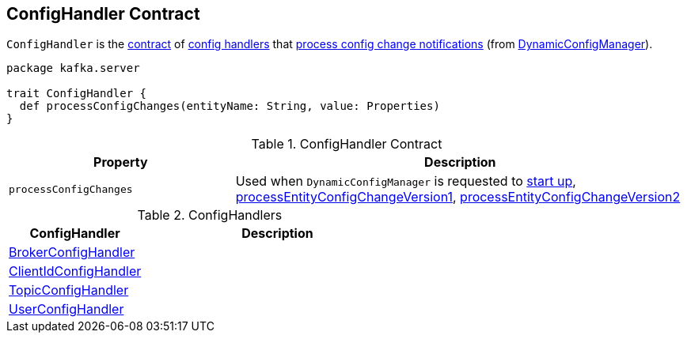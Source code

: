 == [[ConfigHandler]] ConfigHandler Contract

`ConfigHandler` is the <<contract, contract>> of <<implementations, config handlers>> that <<processConfigChanges, process config change notifications>> (from <<kafka-server-DynamicConfigManager.adoc#, DynamicConfigManager>>).

[[contract]]
[source, scala]
----
package kafka.server

trait ConfigHandler {
  def processConfigChanges(entityName: String, value: Properties)
}
----

.ConfigHandler Contract
[cols="1m,2",options="header",width="100%"]
|===
| Property
| Description

| processConfigChanges
| [[processConfigChanges]]

Used when `DynamicConfigManager` is requested to <<kafka-server-DynamicConfigManager.adoc#startup, start up>>,  <<kafka-server-DynamicConfigManager.adoc#processEntityConfigChangeVersion1, processEntityConfigChangeVersion1>>, <<kafka-server-DynamicConfigManager.adoc#processEntityConfigChangeVersion2, processEntityConfigChangeVersion2>>
|===

[[implementations]]
.ConfigHandlers
[cols="1,2",options="header",width="100%"]
|===
| ConfigHandler
| Description

| <<kafka-server-BrokerConfigHandler.adoc#, BrokerConfigHandler>>
| [[BrokerConfigHandler]]

| <<kafka-server-ClientIdConfigHandler.adoc#, ClientIdConfigHandler>>
| [[ClientIdConfigHandler]]

| <<kafka-server-TopicConfigHandler.adoc#, TopicConfigHandler>>
| [[TopicConfigHandler]]

| <<kafka-server-UserConfigHandler.adoc#, UserConfigHandler>>
| [[UserConfigHandler]]
|===
